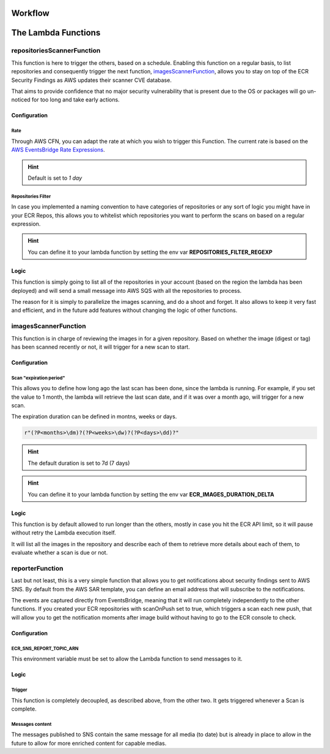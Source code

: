 
.. _workflow:

==========
Workflow
==========

.. image:: ../EcrScanReporterWorkflow.jpg

=======================
The Lambda Functions
=======================

repositoriesScannerFunction
============================

This function is here to trigger the others, based on a schedule. Enabling this function on a regular basis,
to list repositories and consequently trigger the next function, `imagesScannerFunction`_, allows you to stay on top
of the ECR Security Findings as AWS updates their scanner CVE database.

That aims to provide confidence that no major security vulnerability that is present due to the OS or packages will
go un-noticed for too long and take early actions.

Configuration
-----------------

Rate
+++++

Through AWS CFN, you can adapt the rate at which you wish to trigger this Function.
The current rate is based on the `AWS EventsBridge Rate Expressions`_.

.. hint::

    Default is set to *1 day*

Repositories Filter
+++++++++++++++++++++

In case you implemented a naming convention to have categories of repositories or any sort of logic you might have in
your ECR Repos, this allows you to whitelist which repositories you want to perform the scans on based on a regular expression.

.. hint::

    You can define it to your lambda function by setting the env var **REPOSITORIES_FILTER_REGEXP**

Logic
-------

This function is simply going to list all of the repositories in your account (based on the region the lambda has been deployed)
and will send a small message into AWS SQS with all the repositories to process.

The reason for it is simply to parallelize the images scanning, and do a shoot and forget. It also allows to keep it
very fast and efficient, and in the future add features without changing the logic of other functions.

imagesScannerFunction
==========================

This function is in charge of reviewing the images in for a given repository.
Based on whether the image (digest or tag) has been scanned recently or not, it will trigger for a new scan to start.

Configuration
---------------

Scan "expiration period"
+++++++++++++++++++++++++

This allows you to define how long ago the last scan has been done, since the lambda is running.
For example, if you set the value to 1 month, the lambda will retrieve the last scan date, and if it was over a month ago,
will trigger for a new scan.

The expiration duration can be defined in montns, weeks or days.

.. code-block:: python


    r"(?P<months>\dm)?(?P<weeks>\dw)?(?P<days>\dd)?"


.. hint::

    The default duration is set to 7d (7 days)

.. hint::

    You can define it to your lambda function by setting the env var **ECR_IMAGES_DURATION_DELTA**


Logic
---------

This function is by default allowed to run longer than the others, mostly in case you hit the ECR API limit, so it will
pause without retry the Lambda execution itself.

It will list all the images in the repository and describe each of them to retrieve more details about each of them,
to evaluate whether a scan is due or not.

reporterFunction
=================

Last but not least, this is a very simple function that allows you to get notifications about security findings sent to
AWS SNS. By default from the AWS SAR template, you can define an email address that will subscribe to the notifications.

The events are captured directly from EventsBridge, meaning that it will run completely independently to the other functions.
If you created your ECR repositories with scanOnPush set to true, which triggers a scan each new push, that will allow
you to get the notification moments after image build without having to go to the ECR console to check.

Configuration
----------------

ECR_SNS_REPORT_TOPIC_ARN
++++++++++++++++++++++++++++

This environment variable must be set to allow the Lambda function to send messages to it.

Logic
------

Trigger
+++++++++

This function is completely decoupled, as described above, from the other two. It gets triggered whenever a Scan
is complete.

Messages content
+++++++++++++++++

The messages published to SNS contain the same message for all media (to date) but is already in place to allow
in the future to allow for more enriched content for capable medias.

.. _AWS EventsBridge Rate Expressions: https://docs.aws.amazon.com/eventbridge/latest/userguide/eb-create-rule-schedule.html#eb-rate-expressions
